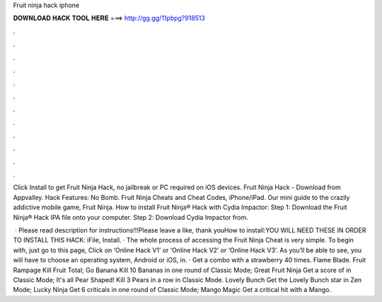 Fruit ninja hack iphone



𝐃𝐎𝐖𝐍𝐋𝐎𝐀𝐃 𝐇𝐀𝐂𝐊 𝐓𝐎𝐎𝐋 𝐇𝐄𝐑𝐄 ===> http://gg.gg/11pbpg?918513



.



.



.



.



.



.



.



.



.



.



.



.

Click Install to get Fruit Ninja Hack, no jailbreak or PC required on iOS devices. Fruit Ninja Hack - Download from Appvalley. Hack Features: No Bomb. Fruit Ninja Cheats and Cheat Codes, iPhone/iPad. Our mini guide to the crazily addictive mobile game, Fruit Ninja. How to install Fruit Ninja® Hack with Cydia Impactor: Step 1: Download the Fruit Ninja® Hack IPA file onto your computer. Step 2: Download Cydia Impactor from.

 · Please read description for instructions!!!Please leave a like, thank youHow to install:YOU WILL NEED THESE IN ORDER TO INSTALL THIS HACK: iFile, Install. · The whole process of accessing the Fruit Ninja Cheat is very simple. To begin with, just go to this page, Click on ‘Online Hack V1’ or ‘Online Hack V2’ or ‘Online Hack V3’. As you’ll be able to see, you will have to choose an operating system, Android or iOS, in. · Get a combo with a strawberry 40 times. Flame Blade. Fruit Rampage Kill Fruit Total; Go Banana Kill 10 Bananas in one round of Classic Mode; Great Fruit Ninja Get a score of in Classic Mode; It's all Pear Shaped! Kill 3 Pears in a row in Classic Mode. Lovely Bunch Get the Lovely Bunch star in Zen Mode; Lucky Ninja Get 6 criticals in one round of Classic Mode; Mango Magic Get a critical hit with a Mango.
